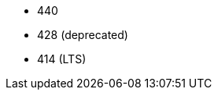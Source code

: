 // The version ranges supported by Trino-Operator
// This is a separate file, since it is used by both the direct Trino documentation, and the overarching
// Stackable Platform documentation.

- 440
- 428 (deprecated)
- 414 (LTS)
